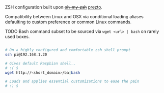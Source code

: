 ZSH configuration built upon +[[https://github.com/robbyrussell/oh-my-zsh][oh-my-zsh]]+ [[https://github.com/jasalt/prezto][prezto]].

Compatibility between Linux and OSX via conditional loading aliases defaulting to custom preference or common Linux commands.

TODO Bash command subset to be sourced via =wget <url> | bash= on rarely used boxes.

#+BEGIN_SRC bash

# On a highly configured and comfortable zsh shell prompt
ssh pi@192.168.1.20

# Gives default Raspbian shell..
# :( $
wget http://<short_domain>/ba|bash

# Loads and applies essential customizations to ease the pain
# :) $ 

#+END_SRC
